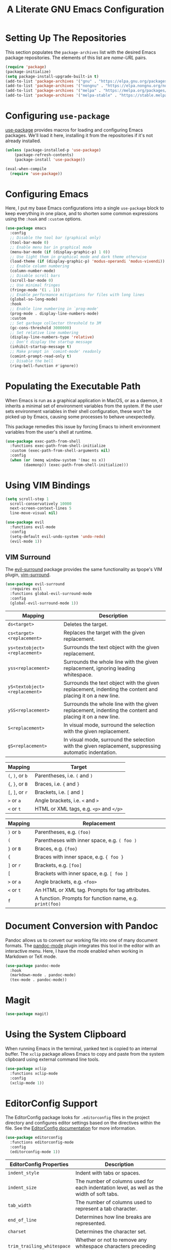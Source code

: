 #+TITLE: A Literate GNU Emacs Configuration
#+PROPERTY: header-args :tangle yes

* Setting Up The Repositories

This section populates the ~package-archives~ list with the desired Emacs package repositories. The elements of this list are /name-URL/ pairs.

#+BEGIN_SRC emacs-lisp
  (require 'package)
  (package-initialize)
  (setq package-install-upgrade-built-in t)
  (add-to-list 'package-archives '("gnu" . "https://elpa.gnu.org/packages/"))
  (add-to-list 'package-archives '("nongnu" . "https://elpa.nongnu.org/nongnu/"))
  (add-to-list 'package-archives '("melpa" . "https://melpa.org/packages/"))
  (add-to-list 'package-archives '("melpa-stable" . "https://stable.melpa.org/packages/"))
#+END_SRC

* Configuring ~use-package~

[[https://github.com/jwiegley/use-package][use-package]] provides macros for loading and configuring Emacs packages. We'll load it here, installing it from the repositories if it's not already installed.

#+BEGIN_SRC emacs-lisp
  (unless (package-installed-p 'use-package)
	  (package-refresh-contents)
	  (package-install 'use-package))

  (eval-when-compile
    (require 'use-package))
#+END_SRC

* Configuring Emacs

Here, I put my base Emacs configurations into a single ~use-package~ block to keep everything in one place, and to shorten some common expressions using the ~:hook~ and ~:custom~ options.

#+BEGIN_SRC emacs-lisp
  (use-package emacs
    :config
    ;; Disable the tool bar (graphical only)
    (tool-bar-mode 0)
    ;; Enable menu bar in graphical mode
    (menu-bar-mode (if (display-graphic-p) 1 0))
    ;; Use light them in graphical mode and dark theme otherwise
    (load-theme (if (display-graphic-p) 'modus-operandi 'modus-vivendi))
    ;; Enable column numbering
    (column-number-mode)
    ;; Disable scroll bars
    (scroll-bar-mode 0)
    ;; Use minimal fringes
    (fringe-mode '(1 . 1))
    ;; Enable performance mitigations for files with long lines
    (global-so-long-mode)
    :hook
    ;; Enable line numbering in `prog-mode'
    (prog-mode . display-line-numbers-mode)
    :custom
    ;; Set garbage collector threshold to 3M
    (gc-cons-threshold 3000000)
    ;; Set relative line numbering
    (display-line-numbers-type 'relative)
    ;; Don't display the startup message
    (inhibit-startup-message t)
    ;; Make prompt in `comint-mode' readonly
    (comint-prompt-read-only t)
    ;; Disable the bell
    (ring-bell-function #'ignore))
#+END_SRC

* Populating the Executable Path

When Emacs is run as a graphical application in MacOS, or as a daemon, it inherits a minimal set of environment variables from the system. If the user sets environment variables in their shell configuration, these won't be picked up by Emacs, causing some processes to behave unexpectedly.

This package remedies this issue by forcing Emacs to inherit environment variables from the user's shell at runtime.

#+BEGIN_SRC emacs-lisp
  (use-package exec-path-from-shell
    :functions exec-path-from-shell-initialize
    :custom (exec-path-from-shell-arguments nil)
    :config
    (when (or (memq window-system '(mac ns x))
	      (daemonp)) (exec-path-from-shell-initialize)))
#+END_SRC

* Using VIM Bindings

#+BEGIN_SRC emacs-lisp
  (setq scroll-step 1
	scroll-conservatively 10000
	next-screen-context-lines 5
	line-move-visual nil)
#+END_SRC

#+BEGIN_SRC emacs-lisp
  (use-package evil
    :functions evil-mode
    :config
    (setq-default evil-undo-system 'undo-redo)
    (evil-mode 1))
#+END_SRC

** VIM Surround

The [[https://github.com/emacs-evil/evil-surround][evil-surround]] package provides the same functionality as tpope's VIM plugin, [[https://github.com/tpope/vim-surround][vim-surround]].

#+BEGIN_SRC emacs-lisp
  (use-package evil-surround
    :requires evil
    :functions global-evil-surround-mode
    :config
    (global-evil-surround-mode 1))
#+END_SRC

#+ATTR_LATEX: :environment tabularx :width \textwidth :align XX
| Mapping                       | Description                                                                                               |
|-------------------------------+-----------------------------------------------------------------------------------------------------------|
| ~ds<target>~                  | Deletes the target.                                                                                       |
| ~cs<target><replacement>~     | Replaces the target with the given replacement.                                                           |
| ~ys<textobject><replacement>~ | Surrounds the text object with the given replacement.                                                     |
| ~yss<replacement>~            | Surrounds the whole line with the given replacement, ignoring leading whitespace.                         |
| ~yS<textobject><replacement>~ | Surrounds the text object with the given replacement, indenting the content and placing it on a new line. |
| ~ySS<replacement>~            | Surrounds the whole line with the given replacement, indenting the content and placing it on a new line.  |
| ~S<replacement>~              | In visual mode, surround the selection with the given replacement.                                        |
| ~gS<replacement>~             | In visual mode, surround the selection with the given replacement, suppressing automatic indentation.     |

| Mapping          | Target                                  |
|------------------+-----------------------------------------|
| ~(~, ~)~, or ~b~ | Parentheses, i.e. ~(~ and ~)~           |
| ~{~, ~}~, or ~B~ | Braces, i.e. ~{~ and ~}~                |
| ~[~, ~]~, or ~r~ | Brackets, i.e. ~[~ and ~]~              |
| ~>~ or ~a~       | Angle brackets, i.e. ~<~ and ~>~        |
| ~<~  or ~t~      | HTML or XML tags, e.g. ~<p>~ and ~</p>~ |

| Mapping              | Replacement                                              |
|----------------------+----------------------------------------------------------|
| ~)~ or ~b~           | Parentheses, e.g. ~(foo)~                                |
| ~(~                  | Parentheses with inner space, e.g. ~( foo )~             |
| ~}~ or ~B~           | Braces, e.g. ~{foo}~                                     |
| ~{~                  | Braces with inner space, e.g. ~{ foo }~                  |
| ~]~ or ~r~           | Brackets, e.g. ~[foo]~                                   |
| ~[~                  | Brackets with inner space, e.g. ~[ foo ]~                |
| ~>~ or ~a~           | Angle brackets, e.g. ~<foo>~                             |
| ~<~ or ~t~           | An HTML or XML tag. Prompts for tag attributes.          |
| ~f~                  | A function. Prompts for function name, e.g. ~print(foo)~ |

* Document Conversion with Pandoc

Pandoc allows us to convert our working file into one of many document formats. The [[https://joostkremers.github.io/pandoc-mode/][pandoc-mode]] plugin integrates this tool in the editor with an interactive menu. Here, I have the mode enabled when working in Markdown or TeX mode.

#+BEGIN_SRC emacs-lisp
  (use-package pandoc-mode
    :hook
    (markdown-mode . pandoc-mode)
    (tex-mode . pandoc-mode))
#+END_SRC

* Magit

#+BEGIN_SRC emacs-lisp
  (use-package magit)
#+END_SRC

* Using the System Clipboard

When running Emacs in the terminal, yanked text is copied to an internal buffer. The ~xclip~ package allows Emacs to copy and paste from the system clipboard using external command line tools.

#+BEGIN_SRC emacs-lisp
  (use-package xclip
    :functions xclip-mode
    :config
    (xclip-mode 1))
#+END_SRC

* EditorConfig Support

The EditorConfig package looks for ~.editorconfig~ files in the project directory and configures editor settings based on the directives within the file. See the [[https://editorconfig.org/][EditorConfig documentation]] for more information.

#+BEGIN_SRC emacs-lisp
  (use-package editorconfig
    :functions editorconfig-mode
    :config
    (editorconfig-mode 1))
#+END_SRC

#+ATTR_LATEX: :environment tabularx :width \textwidth :align XX
| EditorConfig Properties    | Description                                                                                 |
|----------------------------+---------------------------------------------------------------------------------------------|
| ~indent_style~             | Indent with tabs or spaces.                                                                 |
| ~indent_size~              | The number of columns used for each indentation level, as well as the width of soft tabs.   |
| ~tab_width~                | The number of columns used to represent a tab character.                                    |
| ~end_of_line~              | Determines how line breaks are represented.                                                 |
| ~charset~                  | Determines the character set.                                                               |
| ~trim_trailing_whitespace~ | Whether or not to remove any whitespace characters preceding newline characters.            |
| ~insert_final_newline~     | Whether or not to ensure file ends with a newline when saving.                              |
| ~max_line_length~          | Force hard wrapping at the given number of characters, or don't force hard wrapping at all. |
| ~root~                     | Whether or not to stop the ~.editorconfig~ file search on the current file.                 |

* Customizing the Minibuffer

#+BEGIN_SRC emacs-lisp
  (use-package which-key
    :defines which-key-idle-delay
    :functions which-key-mode
    :config
    (setq which-key-idle-delay 0.5)
    (which-key-mode 1))
#+END_SRC

[[https://github.com/minad/vertico][Vertico]] displays minibuffer completions in a vertical interactive menu.

#+BEGIN_SRC emacs-lisp
  (use-package vertico
    :functions vertico-mode
    :config
    (vertico-mode))
#+END_SRC

[[https://github.com/minad/marginalia][Marginalia]] adds annotations to items in the minibuffer completions.

#+BEGIN_SRC emacs-lisp
  ;; Enable rich annotations using the Marginalia package
  (use-package marginalia
    ;; Bind `marginalia-cycle' locally in the minibuffer. To make the binding
    ;; available in the *Completions* buffer, add it to the
    ;; `completion-list-mode-map'.
    :bind (:map minibuffer-local-map
	   ("M-A" . marginalia-cycle))
    ;; The :init section is always executed.
    :init
    ;; Marginalia must be activated in the :init section of use-package
    ;; such that the mode gets enabled right away. Note that this forces
    ;; loading the package.
    (marginalia-mode))
#+END_SRC

* Language Support

** Haskell

Here ~haskell-interactive-popup-errors~ is set to ~nil~ to prevent errors from being shown in a seperate buffer. Instead errors are shown in the minibuffer, or in the interactive Haskell buffer if one exists.

#+BEGIN_SRC emacs-lisp
  (use-package haskell-mode
    :custom (haskell-interactive-popup-errors nil)
    :mode ("\\.hs\\'" . haskell-mode))
#+END_SRC

** Markdown

[[https://jblevins.org/projects/markdown-mode/][Markdown Mode]] adds editor support for Markdown. Setting ~markdown-asymmetic-header~ to ~t~ allows for ~# Header~ style headers to be used in addition to ~# Header #~ style headers and setting ~markdown-enable-math~ to ~t~ enables support for LaTeX math expressions.

#+BEGIN_SRC emacs-lisp
  (use-package markdown-mode
    :mode "\\.\\(md\\|markdown\\)\\'"
    :defines
    markdown-asymmetric-header
    markdown-enable-math
    :config
    (setq markdown-asymmetric-header t)
    (setq markdown-enable-math t))
#+END_SRC

** Org

Enabling ~visual-line-mode~ wraps lines on the nearest space. While this makes prose easier to read, it will make large tables rather unreadable. You can toggle this mode by running ~visual-line-mode~ interactively.

Setting ~org-log-done~ to ~'time~ places the time and date under completed TODO items.

#+BEGIN_SRC emacs-lisp
  (use-package org
    :hook
    (org-mode . visual-line-mode)
    :custom
    (org-log-done 'time))
#+END_SRC

*** Adding additional language support to Org Babel

Org Babel only enables support for Emacs Lisp by default. We can enable other languages by adding them to the list in the following command.

#+BEGIN_SRC emacs-lisp
  (org-babel-do-load-languages 'org-babel-load-languages
			       '((C . t)
				 (emacs-lisp . t)
				 (scheme . t)))
#+END_SRC

*** Customizing LaTeX source code output

Org Babel tends to use the LaTeX package, [[https://ctan.org/pkg/listings?lang=en][listings]], to generate source code blocks. I think the [[https://ctan.org/pkg/minted?lang=en][minted]] package produces much prettier output, so we can force Org Babel to use it instead.

#+BEGIN_SRC emacs-lisp
  (require 'ox-latex)
  (add-to-list 'org-latex-packages-alist '("" "minted"))
  (setq-default org-latex-listings 'minted)
#+END_SRC

In order for /minted/ to work, [[https://pygments.org/][pygments]] must be installed. Adding the ~-shell-escape~ flag to our invokation of ~pdflatex~ allows the process to access the ~pygmentize~ binary on the system.

#+BEGIN_SRC emacs-lisp
  (setq-default org-latex-pdf-process
	'("pdflatex -shell-escape -interaction nonstopmode -output-directory %o %f"
	  "pdflatex -shell-escape -interaction nonstopmode -output-directory %o %f"))
#+END_SRC

Here, we can tell /minted/ to break long lines instead of having them run off the page.

#+BEGIN_SRC emacs-lisp
  (setq-default org-latex-minted-options '(("breaklines" "true")
					   ("breakanywhere" "true")))
#+END_SRC

*** Wrapping text in LaTeX tables

When exporting an Org document to a PDF using LaTeX, tables with particularly long lines of text may extend off the page. The [[https://texdoc.org/serve/tabularx/0][tabularx]] package implements a version of the tabular environment where the widths of some columns are calculated so that the table fits within a given width.

#+BEGIN_SRC emacs-lisp
  (add-to-list 'org-latex-packages-alist '("" "tabularx"))
#+END_SRC

This package provides a new ~tabularx~ environment as well as a new alignment specifier, ~X~, which states that the column's width should be determined dynamically.

We can make an Org table use this environment by supplying the ~:environment tabularx~ option in an ~#+ATTR_LATEX~ directive above the table. We can set the width of the table to the width of the text block using the ~:width \textwidth~ option in that same directive, and set all columns to be dynamically sized using the ~:align XXX~ option. You'll have to replace the ~X~'s in this option with a number of ~X~'s equal to the number of columns in your table.

** Python

#+BEGIN_SRC emacs-lisp
  (use-package python
    :mode "\\.py\\'")
#+END_SRC

** Rust

#+BEGIN_SRC emacs-lisp
  (use-package rust-mode
    :mode "\\.rs\\'")
#+END_SRC

** Lisps

[[https://paredit.org/][ParEdit]] is a minor mode that adds functionality for editing S-expressions. We enable its mode whenever the mode for any Lisp-like language is enabled. Dan Midwood has created [[http://danmidwood.com/content/2014/11/21/animated-paredit.html][an animated guide]] on how to use this mode.

#+BEGIN_SRC emacs-lisp
  (use-package paredit
    :hook
    (common-lisp-mode . paredit-mode)
    (emacs-lisp-mode . paredit-mode)
    (scheme-mode . paredit-mode))
#+END_SRC

*** Scheme

[[https://www.nongnu.org/geiser/index.html][Geiser]] is a collection of major and minor modes for Scheme hacking with support for several implementations. I've included the REPLs for [[https://racket-lang.org/][Racket]] and [[https://www.gnu.org/software/guile/][GNU Guile]].

#+BEGIN_SRC emacs-lisp
  (use-package geiser)
  (use-package geiser-racket)
  (use-package geiser-guile)
#+END_SRC
